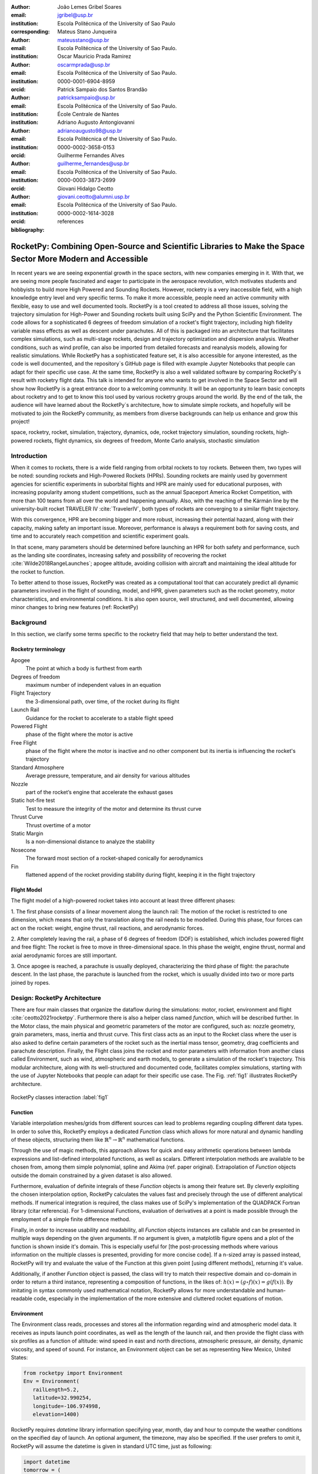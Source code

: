 :author: João Lemes Gribel Soares
:email: jgribel@usp.br
:institution: Escola Politécnica of the University of Sao Paulo
:corresponding:

:author: Mateus Stano Junqueira
:email: mateusstano@usp.br
:institution: Escola Politécnica of the University of Sao Paulo.

:author: Oscar Mauricio Prada Ramirez
:email: oscarmprada@usp.br
:institution: Escola Politécnica of the University of Sao Paulo.
:orcid: 0000-0001-6904-8959

:author: Patrick Sampaio dos Santos Brandão
:email: patricksampaio@usp.br
:institution: Escola Politécnica of the University of Sao Paulo.
:institution: École Centrale de Nantes

:author: Adriano Augusto Antongiovanni
:email: adrianoaugusto98@usp.br
:institution: Escola Politécnica of the University of Sao Paulo.
:orcid: 0000-0002-3658-0153

:author: Guilherme Fernandes Alves
:email: guilherme_fernandes@usp.br
:institution: Escola Politécnica of the University of Sao Paulo.
:orcid: 0000-0003-3873-2699

:author: Giovani Hidalgo Ceotto
:email: giovani.ceotto@alumni.usp.br
:institution: Escola Politécnica of the University of Sao Paulo.
:orcid: 0000-0002-1614-3028

:bibliography: references

------------------------------------------------------------------------------------------------------------
RocketPy: Combining Open-Source and Scientific Libraries to Make the Space Sector More Modern and Accessible
------------------------------------------------------------------------------------------------------------

.. class:: abstract

   In recent years we are seeing exponential growth in the space sectors, with new companies emerging in it. 
   With that, we are seeing more people fascinated and eager to participate in the aerospace revolution, witch motivates
   students and hobbyists to build more High Powered and Sounding Rockets. However, rocketry is a very inaccessible field, 
   with a high knowledge entry level and very specific terms. To make it more accessible, people need an active community 
   with flexible, easy to use and well documented tools.
   RocketPy is a tool created to address all those issues, solving the trajectory simulation for High-Power and Sounding 
   rockets built using SciPy and the Python Scientific Environment. The code allows for a sophisticated 6 degrees of freedom
   simulation of a rocket's flight trajectory, including high fidelity variable mass effects as well as descent under
   parachutes. All of this is packaged into an architecture that facilitates complex simulations, such as multi-stage
   rockets, design and trajectory optimization and dispersion analysis. Weather conditions, such as wind profile, can
   also be imported from detailed forecasts and reanalysis models, allowing for realistic simulations.
   While RocketPy has a sophisticated feature set, it is also accessible for anyone interested, as the code is well
   documented, and the repository`s GitHub page is filled with example Jupyter Notebooks that people can adapt for
   their specific use case. At the same time, RocketPy is also a well validated software by comparing RocketPy`s result 
   with rocketry flight data.
   This talk is intended for anyone who wants to get involved in the Space Sector and will show how RocketPy is a
   great entrance door to a welcoming community. It will be an opportunity to learn basic concepts about rocketry and
   to get to know this tool used by various rocketry groups around the world.   
   By the end of the talk, the audience will have learned about the RocketPy`s architecture, how to simulate simple
   rockets, and hopefully will be motivated to join the RocketPy community, as members from diverse backgrounds can
   help us enhance and grow this project!

   .. TODO: Rewrite the following paragraphs, since this is not a "talk" but rather an "article".
   .. TODO: Reduce total length of our abstract
.. class:: keywords

   space, rocketry, rocket, simulation, trajectory, dynamics, ode, rocket trajectory simulation, sounding rockets, 
   high-powered rockets, flight dynamics, six degrees of freedom, Monte Carlo analysis, stochastic simulation

Introduction
============
.. First author: Ciclope

When it comes to rockets, there is a wide field ranging from orbital rockets to toy rockets. 
Between them, two types will be noted: sounding rockets and High-Powered Rockets (HPRs). 
Sounding rockets are mainly used by government agencies for scientific experiments in suborbital 
flights and HPR are mainly used for educational purposes, with increasing popularity among student competitions, 
such as the annual Spaceport America Rocket Competition, with more than 100 teams from all over the world and happening annually. 
Also, with the reaching of the Kármán line by the university-built rocket TRAVELER IV :cite:`TravelerIV`, 
both types of rockets are converging to a similar flight trajectory.

With this convergence, HPR are becoming bigger and more robust, increasing their potential hazard, along with their
capacity, making safety an important issue. Moreover, performance is always a requirement both for saving costs, and 
time and to accurately reach competition and scientific experiment goals.

In that scene, many parameters should be determined before launching an HPR for both safety and performance, 
such as the landing site coordinates, increasing safety and possibility of recovering the rocket 
:cite:`Wilde2018RangeLaunches`; apogee altitude, avoiding collision with aircraft and maintaining the ideal 
altitude for the rocket to function.

To better attend to those issues, RocketPy was created as a computational tool that can accurately predict all 
dynamic parameters involved in the flight of sounding, model, and HPR, given parameters such as the rocket geometry,
motor characteristics, and environmental conditions. It is also open source, well structured, and well documented, 
allowing minor changes to bring new features (ref: RocketPy)


Background 
==========

In this section, we clarify some terms specific to the rocketry field that may help to better understand the text.

Rocketry terminology
--------------------
.. First author: Ciclope

Apogee 
   The point at which a body is furthest from earth
Degrees of freedom 
   maximum number of independent values in an equation
Flight Trajectory 
   the 3-dimensional path, over time, of the rocket during its flight
Launch Rail 
   Guidance for the rocket to accelerate to a stable flight speed
Powered Flight 
   phase of the flight where the motor is active
Free Flight 
   phase of the flight where the motor is inactive and no other component 
   but its inertia is influencing the rocket's trajectory
Standard Atmosphere 
   Average pressure, temperature, and air density for various altitudes
Nozzle 
   part of the rocket’s engine that accelerate the exhaust gases
Static hot-fire test 
   Test to measure the integrity of the motor and determine its thrust curve
Thrust Curve 
   Thrust overtime of a motor
Static Margin 
   Is a non-dimensional distance to analyze the stability
Nosecone 
   The forward most section of a rocket-shaped conically for aerodynamics
Fin 
   flattened append of the rocket providing stability during flight, keeping it in the flight trajectory


Flight Model
------------
.. First authors: Oscar/Gui

The flight model of a high-powered rocket takes into account at least three different phases:

1. The first phase consists of a linear movement along the launch rail:
The motion of the rocket is restricted to one dimension, which means that only the translation along the rail needs 
to be modelled. During this phase, four forces can act on the rocket: weight, engine thrust, rail reactions, and 
aerodynamic forces.

2. After completely leaving the rail, a phase of 6 degrees of freedom (DOF) is established, 
which includes powered flight and free flight:
The rocket is free to move in three-dimensional space. 
In this phase the weight, engine thrust, normal and axial aerodynamic forces are still important.

3. Once apogee is reached, a parachute is usually deployed, characterizing the third phase of flight:
the parachute descent.
In the last phase, the parachute is launched from the rocket, which is usually divided into two
or more parts joined by ropes. 

.. multibody dynamics is taken into account during descent.

Design: RocketPy Architecture
=============================
.. First authors: Oscar/Gui
   Length: 4/15 columns

There are four main classes that organize the dataflow during the simulations: motor, rocket, environment and flight
:cite:`ceotto2021rocketpy`.
Furthermore there is also a helper class named `function`, which will be described further.
In the Motor class, the main physical and geometric parameters of the motor are configured, 
such as: nozzle geometry, grain parameters, mass, inertia and thrust curve.
This first class acts as an input to the Rocket class where the user is also asked to define certain parameters of 
the rocket  such as the inertial mass tensor, geometry, drag coefficients and parachute description. 
Finally, the Flight class joins the rocket and motor parameters with information from another class called Environment, 
such as wind, atmospheric and earth models, to generate a simulation of the rocket's trajectory.
This modular architecture, along with its well-structured and documented code, facilitates complex simulations, 
starting with the use of Jupyter Notebooks that people can adapt for their specific use case.
The Fig. :ref:`fig1` illustrates RocketPy architecture. 

.. figure:: images/Fluxogram.png
   :align: center
   :scale: 24%
   :figclass: bht

   RocketPy classes interaction :label:`fig1`

Function
--------
.. First authors: Gribel
   (Talk a bit about the motivations behind Function class and what it is trying to solve.
   Go over its main features such as naturally doing algebra, interpolation/extrapolation, evaluating, differentiation/integration and plotting.
   Explain how rocketpy interpolations are faster than usual numpy/scipy methods due to utilizing values from previous interpolations - )
   Discuss ease-of-use vs. efficiency. Show an example.

Variable interpolation meshes/grids from different sources can lead to problems regarding coupling different data types.
In order to solve this, RocketPy employs a dedicated *Function* class which allows for more natural and dynamic handling
of these objects, structuring them like :math:`\mathbb{R}^n \to \mathbb{R}^n` mathematical functions.

Through the use of magic methods, this approach allows for quick and easy arithmetic operations between lambda
expressions and list-defined interpolated functions, as well as scalars. Different interpolation methods are available
to be chosen from, among them simple polynomial, spline and Akima (ref. paper original). Extrapolation of *Function*
objects outside the domain constrained by a given dataset is also allowed.

Furthermore, evaluation of definite integrals of these *Function* objects is among their feature set. By cleverly
exploiting the chosen interpolation option, RocketPy calculates the values fast and precisely through the use of
different analytical methods. If numerical integration is required, the class makes use of SciPy's implementation of
the QUADPACK Fortran library (citar referencia). For 1-dimensional Functions, evaluation of derivatives at a point is
made possible through the employment of a simple finite difference method.

.. TODO: melhorar parágrafo acima

Finally, in order to increase usability and readability, all *Function* objects instances are callable and can be
presented in multiple ways depending on the given arguments. If no argument is given, a matplotlib figure opens and a
plot of the function is shown inside it's domain. This is especially useful for [the post-processing methods where
various information on the multiple classes is presented, providing for more concise code]. If a n-sized array is
passed instead, RocketPy will try and evaluate the value of the Function at this given point [using different methods],
returning it's value.

Additionally, if another *Function* object is passed, the class will try to match their respective domain
and co-domain in order to return a third instance, representing a composition of functions, in the
likes of: :math:`h(x) = (g \circ f)(x) = g(f(x))`. By imitating in syntax commonly used mathematical
notation, RocketPy allows for more understandable and human-readable code, especially in the implementation
of the more extensive and cluttered rocket equations of motion.

.. The paragraph above should probably be broken into two...

.. Might be worth to add an example here, or maybe not... If anyone has any good ideas on concise examples of Function class,
   feel free to add it here!

Environment
-----------
.. First authors: Gui/Oscar

The Environment class reads, processes and stores all the information regarding wind and atmospheric model data. 
It receives as inputs launch point coordinates, as well as the length of the launch rail, and then provide
the flight class with six profiles as a function of altitude: wind speed in east and north directions,
atmospheric pressure, air density, dynamic viscosity, and speed of sound.
For instance, an Environment object can be set as representing New Mexico, United States:

.. code-block:: python

   from rocketpy import Environment
   Env = Environment(
      railLength=5.2,
      latitude=32.990254,
      longitude=-106.974998,
      elevation=1400) 

RocketPy requires `datetime` library information specifying year, month, 
day and hour to compute the weather conditions on the specified day of launch. 
An optional argument, the timezone, may also be specified. 
If the user prefers to omit it, RocketPy will assume 
the datetime is given in standard UTC time, just as following:

.. code-block:: python
   
   import datetime
   tomorrow = (
      datetime.date.today() + 
      datetime.timedelta(days=1)
   )
      
   date_info = (
      tomorrow.year,
      tomorrow.month, 
      tomorrow.day,
      12
   )  # Hour given in UTC time

By default, the International Standard Atmosphere :cite:`ISOCentralSecretary1975StandardAtmosphere` static atmospheric 
model is loaded. However, it is easy to set other models by importing data from different 
meteorological agencies public datasets, such as Wyoming Upper Air Soundings and ECMWF; 
or to set a customized atmospheric model based on user defined functions. 
As RocketPy supports integration with different meteorological agencies datasets, it allows for a 
sophisticated definition of weather conditions including forecasts and historical reanalysis scenarios.

In this case, NOAA's RUC Soundings data model is used, a worldwide and open-source meteorological model made available 
online. The file name is set as `GFS`, indicating the use of the Global Forecast System provided by NOAA, which features
a forecast with quarter degree equally spaced longitude/latitude grid with a temporal resolution of three hours. 

.. code-block:: python

   Env.setAtmosphericModel(
      type='Forecast', 
      file='GFS')
   Env.info()

What is happening on the back-end of this code's snippet is RocketPy utilizing 
the OPeNDAP protocol to retrieve data arrays from NOAA's server. 
It parses by using netCDF4 data management system, allowing for the retrieval of 
pressure, temperature, wind velocity, and surface elevation data as a function of altitude. 
The Environment class then computes the following parameters: wind speed, wind heading, speed of sound, air density, 
and dynamic viscosity. 
Finally, plots of the evaluated parameters with respect to the altitude are all passed on to the mission 
analyst by calling the `Env.info()` method.

.. TODO: acrescentar imagem do environment?

Motor
-----
.. First author: Gribel

RocketPy is flexible enough to work with most types of motors used in sound rockets. 

.. Currently, a robust Motor class has been fully implemented and tested. 

The main function of the Motor class is to provide the thrust curve, the propulsive mass, the inertia tensor, 
and the position of its center of mass as a function of time. 
Geometric parameters regarding propellant grains and the motor's nozzle must be provided, 
as well as a thrust curve as a function of time. The latter is preferably obtained empirically from a static hot-fire 
test, however, many of the curves for commercial motors are freely available online (citacao-1: thrustcurve.org). 
Alternatively, for homemade motors, there is a wide range of [Python-based - ?], open-source
internal ballistics simulators [packages], such as OpenMotor (citacao 2), which can predict the produced thrust 
with high accuracy for a given sizing and propellant combination.
There are different types of rocket motors: solid motors, liquid motors, and hybrid motors. 
Currently, a robust Solid Motor class has been fully implemented and tested.
For example, a typical solid motor can be created as an object in the following way:

.. code-block:: python
   
   MotorName = SolidMotor(
      thrustSource='Motor_file.eng',
      burnOut=2,
      reshapeThrustCurve= False,
      grainNumber=5,
      grainSeparation=3/1000,
      grainOuterRadius=33/1000,
      grainInitialInnerRadius=15/1000,
      grainInitialHeight=120/1000,
      grainDensity= 1782.51,
      nozzleRadius=49.5/2000,
      throatRadius=21.5/2000,
      interpolationMethod='linear')

Rocket
------

.. First author: Stano
.. 1Revisor: Adriano

The Rocket Class is responsible for creating and defining the rocket's core characteristics. Mostly composed of
physical attributes, such as mass and moments of inertia, the rocket object will be responsible to storage and 
calculate mechanical parameters.

A rocket object can be defined with the following code:

.. code-block:: python

   RocketName = Rocket(
      motor=MotorName,
      radius=127 / 2000,
      mass=19.197 - 2.956,
      inertiaI=6.60,
      inertiaZ=0.0351,
      distanceRocketNozzle=-1.255,
      distanceRocketPropellant=-0.85704,
      powerOffDrag="data/rocket/powerOffDragCurve.csv",
      powerOnDrag="data/rocket/powerOnDragCurve.csv",
   )

As stated in [RocketPy architecture], a fundamental input of the rocket is its motor, an object of the Motor class
that must be previously defined. Some inputs are fairly simple inputs that can be easily obtained with a CAD model
of the rocket such as radius, mass, and moment of inertia in two different directions.
The 'distance' inputs are relative to the center of mass and define the position of the motor nozzle and the center of
mass of the motor propellant. The *powerOffDrag* and *powerOnDrag* receive .csv data that represents the drag
coefficient as a function of rocket speed for the case where the motor is off and other for the motor still burning, 
respectively.

.. Revisor1: Nao colocaria a parte abaixo, me parece algo mais apr aum manual d RocketPy
.. The calculations made in the class consider, as the geometrical reference, the center of mass of the rocket.
.. Thus, all parts of the rocket must be defined considering its distace to the rockets CM

At this point, the simulation would run a rocket with a tube of a certain diameter, with its center of mass specified 
and a motor at its end. For a better simulation, a few more important aspects should then be defined, called \
*Aerodynamic surfaces*. Three of them are accepted in the code, these being the nosecone, fins, and tail. They can be 
simply added to the code via the following methods:

.. TODO: example image of a nosecone, fin and tail???
.. Rvisor1: Por mim nao coloca nenhum


.. code-block:: python
   
   Nosecone = Rocket.addNose(
      length=0.55829, kind="vonKarman", 
      distanceToCM=0.71971
   )
   FinSet = Rocket.addFins(
      4, span=0.100, rootChord=0.120, tipChord=0.040, 
      distanceToCM=-1.04956
   )
   Tail = Rocket.addTail(
      topRadius=0.0635, bottomRadius=0.0435, length=0.060, 
      distanceToCM=-1.194656
   )

All these methods receive defining geometrical parameters and their distance to the rocket's center of mass 
(distanceToCM) as inputs. Each of these surfaces generates, during the flight, a lift force that can be calculated via 
a lift coefficient, which is calculated with geometrical properties, as shown in :cite:`Barrowman1967TheVehicles`. 
Further on, these coefficients are used to calculate the center of pressure and subsequently the static margin. Inside 
each of  these methods, the static margin is reevaluated.

With the rocket fully defined, the `info()` and `allInfo()` methods can be called giving us information and plots of the
calculations performed in the class. 
One of the most relevant outputs of the Rocket class is the static margin, as it is important for the rocket stability 
and makes possible several analyses.
It is visualized through the time plot in Fig. :ref:`figSM`, which shows the variation of the static margin as the motor
burns its propellant.
.. Revisor1: Reduzi um pouco o texto e agrupei todas as infos de static margin antes de mostrar o exmeplo dela.
..One of the most relevant outputs of the Rocket class is the static margin, thorught the time plot :ref:`figSM`, which shows
..the variation of the static margin as the motor burns its propellant.

.. figure:: images/SMoutput.png
   :align: center
   :figclass: bht
   
   Static Margin :label:`figSM`

..Since the static margin is essential to understand the rocket stability, this plot is very useful for several different analysis.

Flight
------
.. First author: Giovani/Stano
.. Suggested topics:
..  (0) Basic intro describing what class does
..  (1) Use of LSODA and why (taking advantage of explicit and implitcit solvers) and how (if interesting)
..  (2) FlightPhases as a container datatype, which holds FlightPhase instances
..      (a) How is the FlightPases container initialized (rail phase and max time)
..      (b) The fact that it is dynamic, new phases can be added and removed
..      (c) The fact that it is iterable, and that it can be used in a for loop
..      (d) How flight phases are created during the simulation and when
..  (3) TimeNodes as a container datatype, which holds TimeNode instances
..      (a) TimeNodes as a basic discretization of the flight phase
..      (b) Why use TimeNodes: parachute release, control events, etc.
..  (4) Time overshoot - why? faster when events are rarely triggered
..  (5) Post processing and results (allInfo)

.. (0)

The Flight class is responsible for the integration of the rocket's equation of motion overtime
:cite:`ceotto2021rocketpy`. Data from instances of the Rocket class and the Environment class are used as input to
initialize it, along with parameters such as launch heading and inclination relative to the Earth's surface:

.. code-block:: python
   
   TestFlight = Flight(
      rocket=Rocket,
      environment=Env,
      inclination=85,
      heading=0
   )

Once the simulation is initialized, run and completed, the instance of the Flight class stores the relevant raw data.
The :code:`Flight.postProcess()` can then be used to compute secondary parameters such the rocket's Mach number during
flight and it's angle of attack.

.. (1) TODO: Cite Scipy and LSODA (citations can be found here: https://docs.scipy.org/doc/scipy/reference/generated/scipy.integrate.LSODA.html)

To perform the numerical integration of the equations of motion, the Flight class uses the LSODA solver
:cite:`LSODA1983` implemented by Scipy's :code:`scipy.integrate` module :cite:`2020SciPy-NMeth`. Usually, well designed
rockets result in non-stiff equations of motion. However, during flight, rockets may become unstable due to variations
in its inertial and aerodynamic properties, which can result in a stiff system. LSODA switches automatically between the
nonstiff Adams method and the stiff BDF method, depending on the dected stiffness, perfectly handling both cases.

.. (2) FlightPhases as a container datatype, which holds FlightPhase instances

Since a rocket's flight trajectory is composed of multiple phases, each with its own set of governing equations,
RocketPy employs a couple of clever methods to run the numerical integration. The Flight class uses a
:code:`FlightPhases` container to hold each :code:`FlightPhase`. The :code:`FlightPhases` container will orchestrate the
different FlightPhase elements, and compose them during the flight.

.. (b) The fact that it is dynamic, new phases can be added and removed

This is crucial because there are events which may or may not happen during the flight, such as the triggering of a
parachute ejection system (which may or may not fail) or the activation of a flight termination system. There are also
events such as the departure from the launch rail or the apogee that are known to occur, but their timestamp is unknown
until the simulation is run. All of these events can trigger new flight phases, caracterized by a change in the
rocket's equations of motion. Furthermore, such events can happen close to each other and provoke delayed new flight
phases.

To handle this, the Flight class has a mechanism of creating new flight phases and adding them dynamically in the
appropriate order to the :code:`FlightPhases` container.

The constructur of the :code:`FlightPhase` class takes the following arguments:

- :code:`t`: a timestamp which simbolizes at which instant such flight phase should begin;
- :code:`derivative`: a function which returns the derivatives of the rocket's state vector (i.e., calculates the
  equations of motion for this flight phase);
- :code:`callbacks`: a list of callback functions to be run when the flight phase begins (which can be usefull if some
  parameter of the rocket needs to be altered before the flight phase begins).

.. (c) The fact that it is iterable, and that it can be used in a for loop

The constructor of the Flight class initializes the :code:`FlightPhases` container with a *rail phase* and also a
dummy *max time* phase which marks the maximum flight duration. Then, it loops through  elements of the container.

Inside the loop, an important attribute of the current flight phase is set: :code:`FlightPhase.timeBound`, the maximum
timestamp of the flight phase, which is always equal to the initial timestamp of the next flight phase. 

.. (d) How flight phases are created during the simulation and when

Throught the simulation, more flight phases can be added and removed, but only after the current phase in order to
preserve the order of the flight trajectory. As an example, once the rocket leaves the rail, a new phase is added.

..  (3) TimeNodes as a container datatype, which holds TimeNode instances
..      (a) TimeNodes as a basic discretization of the flight phase
..      (b) Why use TimeNodes: parachute release, control events, etc.

The second data-type that is important to understand are the TimeNodes. An instance of the TimeNode class will contain 
the information important fora given time of the Flight, it is a discretization of the continuous time. The TimeNode 
have similar parameters to the FlightPhase, it receives the current time respective to the TimeNode, the parachutes that 
will be ejected on that specific TimeNode and callbacks functions that will be executed. Therefore the basic 
functioning is that the Flight is partioned on different FlightPhases, that have it's own equations and 
characteristics, and each FlightPhase will have TimeNodes, which is a point in the time where the integration step will 
be executed, and this class is important to control theparachute release and other discrete events.


.. Which phase is added, why and most importantly, how exactly?

.. TODO: Come up with a better section title, one which is shorter and clearer

Design: Adaptability of the Code and Accessibility 
==================================================
.. First author: Patrick
   Suggestions:
      It's easy and possible to implement new classes over rocketpy framework
      also it's an open-source project, 
      object-oriented programming makes everything easier and more accessible


RocketPy started to be build in 2017 with some requirements in mind: the code must run fast, this is important because
we are interested in running multiple simulations to compare different parameters, and also the possibility of 
implementing optimisation methods for the rocket parameters, the code must be flexible, this is important because each
team have their necessity, therefore we structured the code in a fashion that each major component of the problem 
separated in classes, using concepts of Single Responsability Principle (SRP), and finally the code must be accessible, 
that's why the code was published on the Github (citar rocketpy.org) and why we started the RocketPy Team to improve 
this tool and to create a community around it, facilitating the access of  high quality simulation without a great level
of specialization.

Through examples it will be clear how RocketPy is an usefull tool during the design, operation of the Rocket, enabling
functionalities not available by other rocket simulation softwares.

Examples
========
.. Length: 5/15 columns

Using RocketPy for Rocket Design 
--------------------------------

In this section we describe 
Using RocketPy for such thing is such kind special...

1.  Apogee by Mass using function helper class

   .. First author: Patrick
      For inspiration, you can see the following content:https://colab.research.google.com/github/giovaniceotto/rocketpy/blob/master/docs/notebooks/getting_started_colab.ipynb#scrollTo=qsXBVgGANVGD
   
   .. Revisor1: Adriano

Because of performance and safety reasons, apogee is one of the most important results in rocketry competitions, and 
it's highly valuable for teams to understand how different Rocket parameters can change it. Since a direct relation is 
not available for this kind of computation, the caracteristic of running simulation quickly are utilized for evaluatin 
how the Apogee is affected by the mass of the Rocket. This function is highly used during the early phases of the 
design of a Rocket.

An example of code of how this could be achieved:

.. code-block:: python

   def apogee(mass):
      # Prepare Environment
      Env = Environment(....)

      Env.setAtmosphericModel(type="CustomAtmosphere", 
      wind_v=-5)

      # Prepare Motor
      Pro75M1670 = SolidMotor(.....)

      # Prepare Rocket
      Calisto = Rocket(.....
         mass=mass,
         ......)

      Calisto.setRailButtons([0.2, -0.5])
      Nose = Calisto.addNose(.....)
      FinSet = Calisto.addFins(....)
      Tail = Calisto.addTail(....)

      # Simulate Flight until Apogee
      TestFlight = Flight(.....)
      return TestFlight.apogee


   apogeebymass = Function(apogee, inputs="Mass (kg)", 
   outputs="Estimated Apogee (m)")
   apogeebymass.plot(8, 20, 20)

The possibility of generating this relation between mass and apogee in a graph shows the flexibility of Rocketpy and 
also the importance of the simulation being designed to run fast.

1. Dynamic Stability Analysis
   
   .. First author: Guilherme

In this analysis the integration of three different RocketPy classes will be explored: Function, Rocket, and Flight.
The motivation is to investigate how static stability translates into dynamic stability, 
i.e. different static margins result relies on different dynamic behaviour, 
which also depends on the rocket's rotational inertia.

We can assume the objects stated on [motor] and [rocket] sections and just add couple variations on some input data in 
order to visualize the output effects. 
More specifically, the idea will be to explore how the dynamic stability of the student rocket Calisto varies by 
changing the position of the set of fins by a certain factor.

In order to do that, we have to simulate multiple flights with different static margins, which is achieved by varying 
the rocket's fin positions. This can be done through a simple python loop, as described below:


.. code-block:: python
   
   simulation_results = []
   for factor in [0.5, 0.7, 0.9, 1.1, 1.3]:
      # remove previous fin set
      RocketName.aerodynamicSurfaces.remove(FinSet)
      FinSet = RocketName.addFins(
         4, span=0.1, rootChord=0.120, tipChord=0.040,
         distanceToCM=-1.04956 * factor
      )
      FlightName = Flight(
         rocket=RocketName,
         environment=Env,
         inclination=90,
         heading=0,
         maxTimeStep=0.01,
         maxTime=5,
         terminateOnApogee=True,
         verbose=True,
      )
      FlightName.postProcess()
      simulation_results += [
         (
         FlightName.attitudeAngle,
         RocketName.staticMargin(0),
         RocketName.staticMargin(FlightName.outOfRailTime),
         RocketName.staticMargin(FlightName.tFinal)
         )
         ]
   Function.comparePlots(
      simulation_results,
      xlabel="Time (s)",
      ylabel="Attitude Angle (deg)",
   )

The next step is to start the simulations themselves, which can be done through a loop where we call Flight class, 
perform the simulation, save the desired parameters into a list and then follow through the next iteration.
We'll also be using the *post-process* flight data method to make RocketPy evaluate additional result parameters after
the simulation.

Finally, the `Function.comparePlots()` method is used to plot the final result.

[Precisa incluir imagem aqui e refinar o texto acima!]

Monte Carlo Simulation
----------------------
.. First author: Stano

When designing a rocket, many parameters are not accurately measured or predicted. This may be thought of as uncertainty 
in measurements and parameters during the design phase or the construction phase of the rocket. In RocketPy, these
uncertainties can be considered in a dispersion analysis using the Monte Carlo method.

In RocketPy, the Monte Carlo methodis applied by running a significant number of simulations where each simulation
has a different set of inputs that are randomly sampled given a standard deviation of a Gaussian distribution. Almost
every input presents some kind of uncertainty, except for the number of fins or propellant grains that a rocket has. 
However, some inputs, such as wind conditions, system failures, or the aerodynamic coefficient curves, may behave 
differently and must receive special treatment. A statistical analysis can then be made on all the simulations, with the
main result being the :math:`1\sigma`, :math:`2\sigma`, and :math:`3\sigma` ellipses representing the possible area of 
impact and the area where the apogee is reached (:ref:`figEllipses`). All ellipses were evaluated based on the method presented by Chew (1966)
(referenciar Chew).

.. figure:: images/ellipses.png
   :align: center
   :figclass: bht
   
   Ellipses :label:`figEllipses`

When running the dispersion simulation, the inputs (the parameters along with their respective standard deviation) are
stored in a dictionary. The randomized set of inputs is then generated using a 'yield' function:

.. code-block:: python

   def sim_settings(analysis_parameters, total_number):
      i = 0
      while i < total_number:
         # Generate a simulation setting
         sim_setting = {}
         for p_key, p_value in analysis_parameters.items():
               if type(p_value) is tuple:
                  sim_setting[p_key] =  normal(*p_value)
               else:
                  sim_setting[p_key] =  choice(p_value)
         # Update counter
         i += 1
         # Yield a simulation setting
         yield sim_setting

Where *analysis_parameters* is the dictionary with the inputs and *total_number* is the total number of simulations desired.
The function yields one dictionary with one set of inputs. This set is then used to run a simulation. The *flight_settings*
function is then called again and another simulation is run:

.. code-block:: python
   
   for setting in flight_settings(analysis_parameters, number_of_simulations): 
      # calls Environment, Motor, Rocket, and Flight class to run
      # the simulation with the set of inputs yielded by the flight_setting function
      ...

Furthermore, the set of inputs for each simulation along with its set of outputs, are stored in a .txt file. This allows
for long term data stored and the possibility to append simulations to previously finished ones.

Validation of the results 
=========================

Validation is a big problem for libraries like RocketPy, where the true values for some results like
Apogee, Maximum Velocity are not available. Therefore, in order to make RocketPy a software more 
flexible, easier to modify while being rigorous on the results, some testing strategies have been 
implemented. First of all, Unit Test were implemented for the classes, this ensures that each 
function is working properly, given the set of different inputs that each function can receive, the 
output is inside what is expected, and there are no unexpected errors.

After, there is a second layer of testing which will evaluate if the equations are dimensionally
correct, as some equations can get very convoluted, implementation errors are very common, hence 
tests to verify if the computation is dimensionally correct are very useful. These tests implemented
using the numericalunits library, which generates a random number that will be associated to a given
unit. For example, given one initialization of this library the meter will be equal to the numerical
value of 4.08. Using this ideia, the classes Rocket, SolidMotor are initilized with parameters with 
his respectives units.

Initilization without using numericalunits

.. code-block:: python

   @pytest.fixture
   def solid_motor():
      example_motor = SolidMotor(
         thrustSource="data/motors/Cesaroni_M1670.eng",
         burnOut=3.9,
         grainNumber=5,
         grainSeparation=5 / 1000,
         grainDensity=1815,
         grainOuterRadius=33 / 1000,
         grainInitialInnerRadius=15 / 1000,
         grainInitialHeight=120 / 1000,
         nozzleRadius=33 / 1000,
         throatRadius=11 / 1000,
         interpolationMethod="linear",
      )
      return example_motor


   @pytest.fixture
   def rocket(solid_motor):
      example_rocket = Rocket(
         motor=solid_motor,
         radius=127 / 2000,
         mass=19.197 - 2.956,
         inertiaI=6.60,
         inertiaZ=0.0351,
         distanceRocketNozzle=-1.255,
         distanceRocketPropellant=-0.85704,
         powerOffDrag="data/calisto/powerOffDragCurve.csv",
         powerOnDrag="data/calisto/powerOnDragCurve.csv",
      )
      return example_rocket

Initilization using numericalunits

.. code-block:: python

   import numericalunits

   @pytest.fixture
   def m():
      return numericalunits.m


   @pytest.fixture
   def kg():
      return numericalunits.kg

   @pytest.fixture
   def dimensionless_rocket(kg, m, dimensionless_solid_motor):
      example_rocket = Rocket(
         motor=dimensionless_solid_motor,
         radius=127 / 2000 * m,
         mass=(19.197 - 2.956) * kg,
         inertiaI=6.60 * (kg * m**2),
         inertiaZ=0.0351 * (kg * m**2),
         distanceRocketNozzle=-1.255 * m,
         distanceRocketPropellant=-0.85704 * m,
         powerOffDrag="data/calisto/powerOffDragCurve.csv",
         powerOnDrag="data/calisto/powerOnDragCurve.csv",
      )
      return example_rocket

   @pytest.fixture
   def dimensionless_solid_motor(kg, m):
      example_motor = SolidMotor(
         thrustSource="data/motors/Cesaroni_M1670.eng",
         burnOut=3.9,
         grainNumber=5,
         grainSeparation=5 / 1000 * m,
         grainDensity=1815 * (kg / m**3),
         grainOuterRadius=33 / 1000 * m,
         grainInitialInnerRadius=15 / 1000 * m,
         grainInitialHeight=120 / 1000 * m,
         nozzleRadius=33 / 1000 * m,
         throatRadius=11 / 1000 * m,
         interpolationMethod="linear",
      )
      return example_motor

Finally, to ensure that the equations implemented are dimensionally correct, we compare the value calculated by the
class initilized with and without the numericalunits units. For example, on the Rocket class it's calculated the
staticMargin of the rocket, which is an adimensional value, so the class initilized with and without the units should
have the same value, so to make sure that the computation is correct it's possible to simply execute the following test:

.. code-block:: python

   def test_static_margin_dimension(..., rocket, dimensionless_rocket, ...):
      #add aerodynamic surfaces to rocket and dimensioneless_rocket
      assert pytest.approx(dimensionless_rocket.staticMargin(0), 1e-12) == pytest.approx(
         rocket.staticMargin(0), 1e-12
      )
      assert pytest.approx(dimensionless_rocket.staticMargin(-1), 1e-12) == pytest.approx(
         rocket.staticMargin(-1), 1e-12
      )

And if the computation have a unit, the center of pressure, which is given in meters, the following test is implemented

.. code-block:: python

   def test_cpz_dimension(..., rocket, dimensionless_rocket, ...):
      #add aerodynamic surfaces to rocket and dimensioneless_rocket
      assert pytest.approx(dimensionless_rocket.cpPosition / m, 1e-12) == pytest.approx(
        rocket.cpPosition, 1e-12
    )

If the result given by dimensionless_rocket divided by the value of meter is not equal to the value given by the rocket,
we can conclude that the formula responsible for calculating the cpPosition was implemented incorrectly.

Finally, it was implemented some tests at a more macroscopic scale, which are the Acceptance tests, that validates
results like apogee, maximum velocity, apogee time, maximum aceleration. These results depend on several functions and
their interactions, after the publication of the [rocketpaper] we have defined a precision for these results for the
flights for which we haverecorded experimental data. These tests will simply run a simulation of these flights and
compare the experimental data with the data generated by RocketPy and evaluate if the resultsare within the interval of
tolerance defined. They are very important to ensure that with new changes the code will not lose precision. In
conclusion those 3 layers of testing makes the software reliable, where the team is confident that new changes will only
improves the perfomance of the Software.

Conclusions 
===========
.. Length: 0.75/15 columns

Rocketpy is an easy-to-use tool for simulating high-powered rocket trajectories built with SciPy and 
the Python Scientific Environment. 
The software's modular architecture is based on four main classes and helper classes with well-documented code 
that allows to easily adapt complex simulations to various needs using the supplied Jupyter Notebooks.
RocketPy is a useful tool during Rocket design and operation, allowing to calculate key parameters 
such as apogee and dynamic stability as well as high-fidelity 6-DOF vehicle trajectory from 
a wide variety of customizable parameters.
RocketPy is an ever-evolving framework and is also accessible to anyone interested, with an active community 
maintaining it and working on future features such as the implementation of other engine types, 
such as hybrids and liquids motors, and even orbital flights.

Acknowledgements
================
.. Length: 0.25/15 columns

The authors would like to thank the *University of São Paulo*, for the support during 
the development the current publication, and also all members of Projeto Jupiter and the RocketPy Team 
who contributed in the making of the RocketPy library.

References
==========

